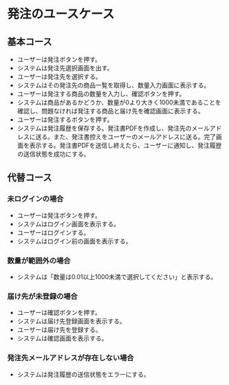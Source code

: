 * 発注のユースケース
** 基本コース
- ユーザーは発注ボタンを押す。
- システムは発注先選択画面を出す。
- ユーザーは発注先を選択する。
- システムはその発注先の商品一覧を取得し、数量入力画面に表示する。
- ユーザーは発注する商品の数量を入力し、確認ボタンを押す。
- システムは商品があるかどうか、数量が0より大きく1000未満であることを確認し、問題なければ発注する商品と届け先を確認画面に表示する。
- ユーザーは発注するボタンを押す。
- システムは発注履歴を保存する。発注書PDFを作成し、発注先のメールアドレスに送る。また、発注書控えをユーザーのメールアドレスに送る。完了画面を表示する。発注書PDFを送信し終えたら、ユーザーに通知し、発注履歴の送信状態を成功にする。
** 代替コース
*** 未ログインの場合
- ユーザーは発注ボタンを押す。
- システムはログイン画面を表示する。
- ユーザーはログインする。
- システムはログイン前の画面を表示する。
*** 数量が範囲外の場合
- システムは「数量は0.01以上1000未満で選択してください」と表示する。
*** 届け先が未登録の場合
- ユーザーは確認ボタンを押す。
- システムは届け先登録画面を表示する。
- ユーザーは届け先を登録する。
- システムは確認画面を表示する。
*** 発注先メールアドレスが存在しない場合
- システムは発注履歴の送信状態をエラーにする。
